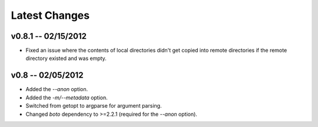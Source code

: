 Latest Changes
================================================================================


v0.8.1 -- 02/15/2012
--------------------------------------------------------------------------------

* Fixed an issue where the contents of local directories didn't get copied into
  remote directories if the remote directory existed and was empty.


v0.8 -- 02/05/2012
--------------------------------------------------------------------------------

* Added the `--anon` option.
* Added the `-m/--metadata` option.
* Switched from getopt to argparse for argument parsing.
* Changed `boto` dependency to >=2.2.1 (required for the `--anon` option).

